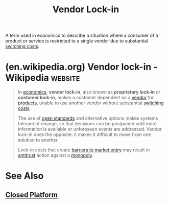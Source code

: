 :PROPERTIES:
:ID:       559e9871-6468-4b3f-8a0c-57628e80716f
:END:
#+title: Vendor Lock-in
#+filetags: :business:economics:

A term used in economics to describe a situation where a consumer of a product or service is restricted to a single vendor due to substantial [[id:6868109a-df4e-47db-8776-d5d897018f76][switching costs]].
* (en.wikipedia.org) Vendor lock-in - Wikipedia                     :website:
:PROPERTIES:
:ID:       e1533ae6-cfe1-40f3-aaef-f020f885c50c
:ROAM_REFS: https://en.wikipedia.org/wiki/Vendor_lock-in
:END:

#+begin_quote
  In [[https://en.wikipedia.org/wiki/Economics][economics]], *vendor lock-in*, also known as *proprietary lock-in* or *customer lock-in*, makes a customer dependent on a [[https://en.wikipedia.org/wiki/Vendor][vendor]] for [[https://en.wikipedia.org/wiki/Product_(business)][products]], unable to use another vendor without substantial [[https://en.wikipedia.org/wiki/Switching_barriers][switching costs]].

  The use of [[https://en.wikipedia.org/wiki/Open_standard][open standards]] and alternative options makes systems tolerant of change, so that decisions can be postponed until more information is available or unforeseen events are addressed.  Vendor lock-in does the opposite: it makes it difficult to move from one solution to another.

  Lock-in costs that create [[https://en.wikipedia.org/wiki/Barriers_to_entry][barriers to market entry]] may result in [[https://en.wikipedia.org/wiki/Competition_law][antitrust]] action against a [[https://en.wikipedia.org/wiki/Monopoly][monopoly]].
#+end_quote
* See Also
** [[id:fe3405e2-7928-48ef-ad03-afd20808d0dc][Closed Platform]]
